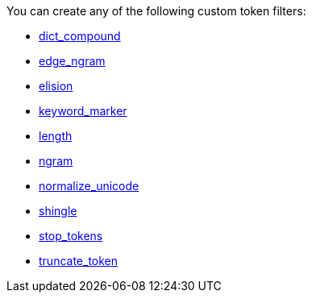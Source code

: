 You can create any of the following custom token filters: 

* <<dict-compound,dict_compound>>
* <<edge-ngram,edge_ngram>>
* <<elision,elision>>
* <<keyword-marker,keyword_marker>>
* <<length,length>>
* <<ngram,ngram>>
* <<normalize-unicode,normalize_unicode>>
* <<shingle,shingle>>
* <<stop-tokens,stop_tokens>>
* <<truncate-token,truncate_token>>